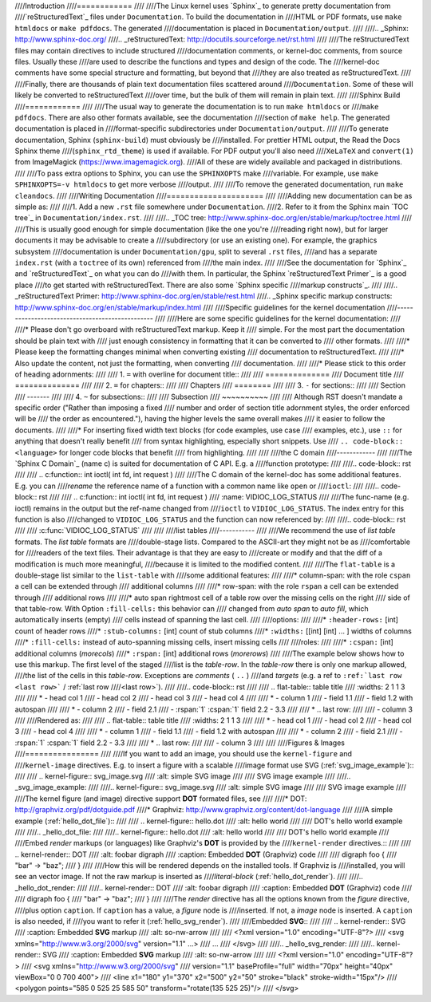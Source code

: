 ////Introduction
////============
////
////The Linux kernel uses `Sphinx`_ to generate pretty documentation from
////`reStructuredText`_ files under ``Documentation``. To build the documentation in
////HTML or PDF formats, use ``make htmldocs`` or ``make pdfdocs``. The generated
////documentation is placed in ``Documentation/output``.
////
////.. _Sphinx: http://www.sphinx-doc.org/
////.. _reStructuredText: http://docutils.sourceforge.net/rst.html
////
////The reStructuredText files may contain directives to include structured
////documentation comments, or kernel-doc comments, from source files. Usually these
////are used to describe the functions and types and design of the code. The
////kernel-doc comments have some special structure and formatting, but beyond that
////they are also treated as reStructuredText.
////
////Finally, there are thousands of plain text documentation files scattered around
////``Documentation``. Some of these will likely be converted to reStructuredText
////over time, but the bulk of them will remain in plain text.
////
////Sphinx Build
////============
////
////The usual way to generate the documentation is to run ``make htmldocs`` or
////``make pdfdocs``. There are also other formats available, see the documentation
////section of ``make help``. The generated documentation is placed in
////format-specific subdirectories under ``Documentation/output``.
////
////To generate documentation, Sphinx (``sphinx-build``) must obviously be
////installed. For prettier HTML output, the Read the Docs Sphinx theme
////(``sphinx_rtd_theme``) is used if available. For PDF output you'll also need
////``XeLaTeX`` and ``convert(1)`` from ImageMagick (https://www.imagemagick.org).
////All of these are widely available and packaged in distributions.
////
////To pass extra options to Sphinx, you can use the ``SPHINXOPTS`` make
////variable. For example, use ``make SPHINXOPTS=-v htmldocs`` to get more verbose
////output.
////
////To remove the generated documentation, run ``make cleandocs``.
////
////Writing Documentation
////=====================
////
////Adding new documentation can be as simple as:
////
////1. Add a new ``.rst`` file somewhere under ``Documentation``.
////2. Refer to it from the Sphinx main `TOC tree`_ in ``Documentation/index.rst``.
////
////.. _TOC tree: http://www.sphinx-doc.org/en/stable/markup/toctree.html
////
////This is usually good enough for simple documentation (like the one you're
////reading right now), but for larger documents it may be advisable to create a
////subdirectory (or use an existing one). For example, the graphics subsystem
////documentation is under ``Documentation/gpu``, split to several ``.rst`` files,
////and has a separate ``index.rst`` (with a ``toctree`` of its own) referenced from
////the main index.
////
////See the documentation for `Sphinx`_ and `reStructuredText`_ on what you can do
////with them. In particular, the Sphinx `reStructuredText Primer`_ is a good place
////to get started with reStructuredText. There are also some `Sphinx specific
////markup constructs`_.
////
////.. _reStructuredText Primer: http://www.sphinx-doc.org/en/stable/rest.html
////.. _Sphinx specific markup constructs: http://www.sphinx-doc.org/en/stable/markup/index.html
////
////Specific guidelines for the kernel documentation
////------------------------------------------------
////
////Here are some specific guidelines for the kernel documentation:
////
////* Please don't go overboard with reStructuredText markup. Keep it
////  simple. For the most part the documentation should be plain text with
////  just enough consistency in formatting that it can be converted to
////  other formats.
////
////* Please keep the formatting changes minimal when converting existing
////  documentation to reStructuredText.
////
////* Also update the content, not just the formatting, when converting
////  documentation.
////
////* Please stick to this order of heading adornments:
////
////  1. ``=`` with overline for document title::
////
////       ==============
////       Document title
////       ==============
////
////  2. ``=`` for chapters::
////
////       Chapters
////       ========
////
////  3. ``-`` for sections::
////
////       Section
////       -------
////
////  4. ``~`` for subsections::
////
////       Subsection
////       ~~~~~~~~~~
////
////  Although RST doesn't mandate a specific order ("Rather than imposing a fixed
////  number and order of section title adornment styles, the order enforced will be
////  the order as encountered."), having the higher levels the same overall makes
////  it easier to follow the documents.
////
////* For inserting fixed width text blocks (for code examples, use case
////  examples, etc.), use ``::`` for anything that doesn't really benefit
////  from syntax highlighting, especially short snippets. Use
////  ``.. code-block:: <language>`` for longer code blocks that benefit
////  from highlighting.
////
////
////the C domain
////------------
////
////The `Sphinx C Domain`_ (name c) is suited for documentation of C API. E.g. a
////function prototype:
////
////.. code-block:: rst
////
////    .. c:function:: int ioctl( int fd, int request )
////
////The C domain of the kernel-doc has some additional features. E.g. you can
////*rename* the reference name of a function with a common name like ``open`` or
////``ioctl``:
////
////.. code-block:: rst
////
////     .. c:function:: int ioctl( int fd, int request )
////        :name: VIDIOC_LOG_STATUS
////
////The func-name (e.g. ioctl) remains in the output but the ref-name changed from
////``ioctl`` to ``VIDIOC_LOG_STATUS``. The index entry for this function is also
////changed to ``VIDIOC_LOG_STATUS`` and the function can now referenced by:
////
////.. code-block:: rst
////
////     :c:func:`VIDIOC_LOG_STATUS`
////
////
////list tables
////-----------
////
////We recommend the use of *list table* formats. The *list table* formats are
////double-stage lists. Compared to the ASCII-art they might not be as
////comfortable for
////readers of the text files. Their advantage is that they are easy to
////create or modify and that the diff of a modification is much more meaningful,
////because it is limited to the modified content.
////
////The ``flat-table`` is a double-stage list similar to the ``list-table`` with
////some additional features:
////
////* column-span: with the role ``cspan`` a cell can be extended through
////  additional columns
////
////* row-span: with the role ``rspan`` a cell can be extended through
////  additional rows
////
////* auto span rightmost cell of a table row over the missing cells on the right
////  side of that table-row.  With Option ``:fill-cells:`` this behavior can
////  changed from *auto span* to *auto fill*, which automatically inserts (empty)
////  cells instead of spanning the last cell.
////
////options:
////
////* ``:header-rows:``   [int] count of header rows
////* ``:stub-columns:``  [int] count of stub columns
////* ``:widths:``        [[int] [int] ... ] widths of columns
////* ``:fill-cells:``    instead of auto-spanning missing cells, insert missing cells
////
////roles:
////
////* ``:cspan:`` [int] additional columns (*morecols*)
////* ``:rspan:`` [int] additional rows (*morerows*)
////
////The example below shows how to use this markup.  The first level of the staged
////list is the *table-row*. In the *table-row* there is only one markup allowed,
////the list of the cells in this *table-row*. Exceptions are *comments* ( ``..`` )
////and *targets* (e.g. a ref to ``:ref:`last row <last row>``` / :ref:`last row
////<last row>`).
////
////.. code-block:: rst
////
////   .. flat-table:: table title
////      :widths: 2 1 1 3
////
////      * - head col 1
////        - head col 2
////        - head col 3
////        - head col 4
////
////      * - column 1
////        - field 1.1
////        - field 1.2 with autospan
////
////      * - column 2
////        - field 2.1
////        - :rspan:`1` :cspan:`1` field 2.2 - 3.3
////
////      * .. _`last row`:
////
////        - column 3
////
////Rendered as:
////
////   .. flat-table:: table title
////      :widths: 2 1 1 3
////
////      * - head col 1
////        - head col 2
////        - head col 3
////        - head col 4
////
////      * - column 1
////        - field 1.1
////        - field 1.2 with autospan
////
////      * - column 2
////        - field 2.1
////        - :rspan:`1` :cspan:`1` field 2.2 - 3.3
////
////      * .. _`last row`:
////
////        - column 3
////
////
////Figures & Images
////================
////
////If you want to add an image, you should use the ``kernel-figure`` and
////``kernel-image`` directives. E.g. to insert a figure with a scalable
////image format use SVG (:ref:`svg_image_example`)::
////
////    .. kernel-figure::  svg_image.svg
////       :alt:    simple SVG image
////
////       SVG image example
////
////.. _svg_image_example:
////
////.. kernel-figure::  svg_image.svg
////   :alt:    simple SVG image
////
////   SVG image example
////
////The kernel figure (and image) directive support **DOT** formated files, see
////
////* DOT: http://graphviz.org/pdf/dotguide.pdf
////* Graphviz: http://www.graphviz.org/content/dot-language
////
////A simple example (:ref:`hello_dot_file`)::
////
////  .. kernel-figure::  hello.dot
////     :alt:    hello world
////
////     DOT's hello world example
////
////.. _hello_dot_file:
////
////.. kernel-figure::  hello.dot
////   :alt:    hello world
////
////   DOT's hello world example
////
////Embed *render* markups (or languages) like Graphviz's **DOT** is provided by the
////``kernel-render`` directives.::
////
////  .. kernel-render:: DOT
////     :alt: foobar digraph
////     :caption: Embedded **DOT** (Graphviz) code
////
////     digraph foo {
////      "bar" -> "baz";
////     }
////
////How this will be rendered depends on the installed tools. If Graphviz is
////installed, you will see an vector image. If not the raw markup is inserted as
////*literal-block* (:ref:`hello_dot_render`).
////
////.. _hello_dot_render:
////
////.. kernel-render:: DOT
////   :alt: foobar digraph
////   :caption: Embedded **DOT** (Graphviz) code
////
////   digraph foo {
////      "bar" -> "baz";
////   }
////
////The *render* directive has all the options known from the *figure* directive,
////plus option ``caption``.  If ``caption`` has a value, a *figure* node is
////inserted. If not, a *image* node is inserted. A ``caption`` is also needed, if
////you want to refer it (:ref:`hello_svg_render`).
////
////Embedded **SVG**::
////
////  .. kernel-render:: SVG
////     :caption: Embedded **SVG** markup
////     :alt: so-nw-arrow
////
////     <?xml version="1.0" encoding="UTF-8"?>
////     <svg xmlns="http://www.w3.org/2000/svg" version="1.1" ...>
////        ...
////     </svg>
////
////.. _hello_svg_render:
////
////.. kernel-render:: SVG
////   :caption: Embedded **SVG** markup
////   :alt: so-nw-arrow
////
////   <?xml version="1.0" encoding="UTF-8"?>
////   <svg xmlns="http://www.w3.org/2000/svg"
////     version="1.1" baseProfile="full" width="70px" height="40px" viewBox="0 0 700 400">
////   <line x1="180" y1="370" x2="500" y2="50" stroke="black" stroke-width="15px"/>
////   <polygon points="585 0 525 25 585 50" transform="rotate(135 525 25)"/>
////   </svg>
